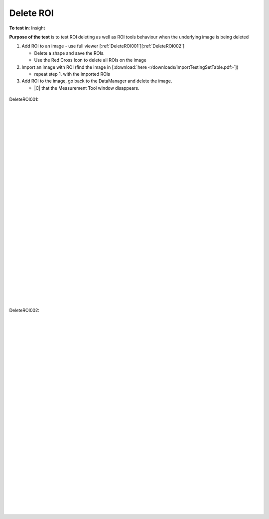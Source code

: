 Delete ROI
==========



**To test in**: Insight


**Purpose of the test** is to test ROI deleting as well as ROI tools behaviour when the underlying image is being deleted

#. Add ROI to an image - use full viewer [:ref:`DeleteROI001`][:ref:`DeleteROI002`]

   - Delete a shape and save the ROIs.
   - Use the Red Cross Icon to delete all ROIs on the image

#. Import an image with ROI (find the image in [:download:`here </downloads/ImportTestingSetTable.pdf>`])

   - repeat step 1. with the imported ROIs

#. Add ROI to the image, go back to the DataManager and delete the image.

   - |C| that the Measurement Tool window disappears.


.. _DeleteROI001:
.. figure:: /images/testing_scenarios/DeleteROI/001.png
   :align: center

   DeleteROI001: 


|
|
|
|
|
|
|
|
|
|
|
|
|
|
|
|
|
|
|
|
|
|
|
|
|
|
|
|


.. _DeleteROI002:
.. figure:: /images/testing_scenarios/DeleteROI/002.png
   :align: center

   DeleteROI002:


|
|
|
|
|
|
|
|
|
|
|
|
|
|
|
|
|
|
|
|
|
|
|
|
|
|
|
|
